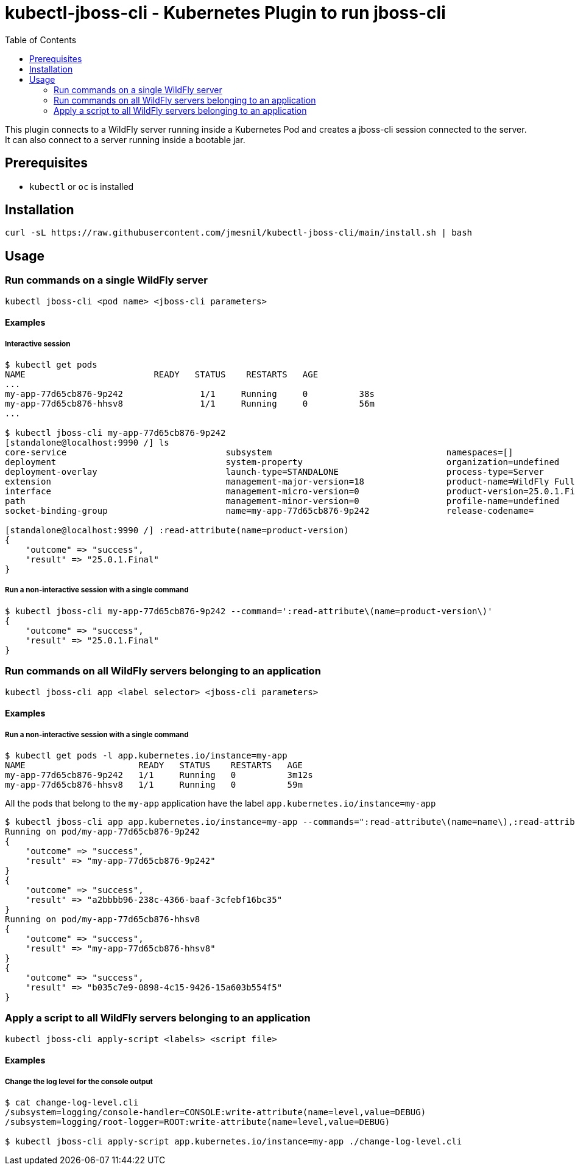 = kubectl-jboss-cli - Kubernetes Plugin to run jboss-cli 
:toc:               left

This plugin connects to a WildFly server running inside a Kubernetes Pod and creates a jboss-cli session connected to the server.
It can also connect to a server running inside a bootable jar.

== Prerequisites

* `kubectl` or `oc` is installed

== Installation

[source,shell]
----
curl -sL https://raw.githubusercontent.com/jmesnil/kubectl-jboss-cli/main/install.sh | bash
----

== Usage

=== Run commands on a single WildFly server

[source,shell]
----
kubectl jboss-cli <pod name> <jboss-cli parameters>
----

==== Examples

===== Interactive session

[source,shell]
----
$ kubectl get pods
NAME                         READY   STATUS    RESTARTS   AGE
...
my-app-77d65cb876-9p242               1/1     Running     0          38s
my-app-77d65cb876-hhsv8               1/1     Running     0          56m
...

$ kubectl jboss-cli my-app-77d65cb876-9p242
[standalone@localhost:9990 /] ls
core-service                               subsystem                                  namespaces=[]                              release-version=17.0.3.Final
deployment                                 system-property                            organization=undefined                     running-mode=NORMAL
deployment-overlay                         launch-type=STANDALONE                     process-type=Server                        runtime-configuration-state=ok
extension                                  management-major-version=18                product-name=WildFly Full                  schema-locations=[]
interface                                  management-micro-version=0                 product-version=25.0.1.Final               server-state=running
path                                       management-minor-version=0                 profile-name=undefined                     suspend-state=RUNNING
socket-binding-group                       name=my-app-77d65cb876-9p242               release-codename=                          uuid=a2bbbb96-238c-4366-baaf-3cfebf16bc35

[standalone@localhost:9990 /] :read-attribute(name=product-version)
{
    "outcome" => "success",
    "result" => "25.0.1.Final"
}
----

===== Run a non-interactive session with a single command

[source,shell]
----
$ kubectl jboss-cli my-app-77d65cb876-9p242 --command=':read-attribute\(name=product-version\)'
{
    "outcome" => "success",
    "result" => "25.0.1.Final"
}
----

=== Run commands on all WildFly servers belonging to an application

[source,shell]
----
kubectl jboss-cli app <label selector> <jboss-cli parameters>
----

==== Examples

===== Run a non-interactive session with a single command


[source,shell]
----
$ kubectl get pods -l app.kubernetes.io/instance=my-app
NAME                      READY   STATUS    RESTARTS   AGE
my-app-77d65cb876-9p242   1/1     Running   0          3m12s
my-app-77d65cb876-hhsv8   1/1     Running   0          59m
----

All the pods that belong to the `my-app` application have the label `app.kubernetes.io/instance=my-app`

[source,shell]
----
$ kubectl jboss-cli app app.kubernetes.io/instance=my-app --commands=":read-attribute\(name=name\),:read-attribute\(name=uuid\)"
Running on pod/my-app-77d65cb876-9p242
{
    "outcome" => "success",
    "result" => "my-app-77d65cb876-9p242"
}
{
    "outcome" => "success",
    "result" => "a2bbbb96-238c-4366-baaf-3cfebf16bc35"
}
Running on pod/my-app-77d65cb876-hhsv8
{
    "outcome" => "success",
    "result" => "my-app-77d65cb876-hhsv8"
}
{
    "outcome" => "success",
    "result" => "b035c7e9-0898-4c15-9426-15a603b554f5"
}
----

=== Apply a script to all WildFly servers belonging to an application

[source,shell]
----
kubectl jboss-cli apply-script <labels> <script file>
----

==== Examples

===== Change the log level for the console output

[source,shell]
----
$ cat change-log-level.cli
/subsystem=logging/console-handler=CONSOLE:write-attribute(name=level,value=DEBUG)
/subsystem=logging/root-logger=ROOT:write-attribute(name=level,value=DEBUG)

$ kubectl jboss-cli apply-script app.kubernetes.io/instance=my-app ./change-log-level.cli
----

